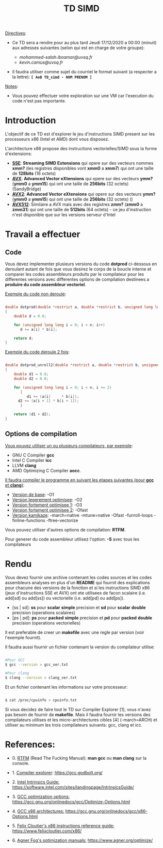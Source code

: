 #+TITLE: TD SIMD

_Directives_:

   - Ce TD sera a rendre pour au plus tard Jeudi 17/12/2020 a 00:00 (minuit) aux adresses suivantes (selon qui est en charge de votre groupe): 
       
     - /mohammed-salah.ibnamar@uvsq.fr/ 
     - /kevin.camus@uvsq.fr/

   - Il faudra utiliser comme sujet du courriel le format suivant (a respecter a la lettre): *=[ AoB TD_simd - NOM PRENOM ]=*

_Notes_:

   - Vous pouvez effectuer votre exploration sur une VM car l'execution du code n'est pas importante.
     
* Introduction

  L'objectif de ce TD est d'explorer le jeu d'instructions SIMD present 
  sur les processeurs x86 (Intel et AMD) dont vous disposez.

  L'architecture x86 propose des instructions vectorielles/SIMD sous la forme d'extensions:

  - _*SSE*_: *Streaming SIMD Extensions* qui opere sur des vecteurs nommes *xmm?* (les registres disponibles vont *xmm0* a *xmm7*) qui ont une taille de *128bits* (16 octets)
  - _*AVX*_: *Advanced Vector eXtensions* qui opere sur des vecteurs *ymm?* (*ymm0* a *ymm15*) qui ont une taille de *256bits* (32 octets) (SandyBridge)
  - _*AVX2*_: *Advanced Vector eXtensions* qui opere sur des vecteurs *ymm?* (*ymm0* a *ymm15*) qui ont une taille de *256bits* (32 octets) ()
  - _*AVX512*_: Similaire a AVX mais avec des registres *zmm?* (*zmm0* a *zmm31*) qui ont une taille de *512bits* (64 octets) - ce jeu d'instruction n'est disponible que sur les versions serveur d'Intel 
    
* Travail a effectuer
** Code  
   
  Vous devez implementer plusieurs versions du code *dotprod* ci-dessous en deroulant autant de fois 
  que vous desirez le corps de la boucle interne et comparer les codes assembleurs produits par le compilateur 
  pour les differentes versions avec differentes options de compilation destinees a *produire du code assembleur vectoriel*.

  _Exemple du code non deroule_:
  
#+BEGIN_SRC c

double dotprod(double *restrict a, double *restrict b, unsigned long long n)
{
    double d = 0.0;
    
    for (unsigned long long i = 0; i < n; i++)
       d += a[i] * b[i];
   
    return d;
}

#+END_SRC 

  _Exemple du code deroule 2 fois_:
  
#+BEGIN_SRC c

double dotprod_unroll2(double *restrict a, double *restrict b, unsigned long long n)
{
    double d1 = 0.0;
    double d2 = 0.0;

    for (unsigned long long i = 0; i < n; i += 2)
       {
          d1 += (a[i]     * b[i]);
	  d2 += (a[i + 1] * b[i + 1]);
       }

    return (d1 + d2);
}

#+END_SRC 

** Options de compilation

   _Vous pouvez utiliser un ou plusieurs compilateurs, par exemple_: 

   - GNU C Compiler *gcc*
   - Intel C Compiler *icc*
   - LLVM *clang*
   - AMD Optimizing C Compiler *aocc*. 
   
   _Il faudra compiler le programme en suivant les etapes suivantes (pour *gcc* et *clang*)_:
   
   - _Version de base_: -O1
   - _Version legerement optimisee_: -O2
   - _Version fortement optimisee 1_: -O3
   - _Version fortement optimisee 2_: -Ofast 
   - _Version kamikaze_: -march=native -mtune=native -Ofast -funroll-loops -finline-functions -ftree-vectorize 

   Vous pouvez utiliser d'autres options de compilation: *RTFM*.
   
   Pour generer du code assembleur utilisez l'option: *-S* avec tous les compilateurs

* Rendu   

  Vous devez fournir une archive contenant les codes sources et les codes assembleurs analyses en plus d'un *README* qui fournit
  des explications pour chacune des versions de la fonction et si les instructions SIMD x86 (jeux d'instructions SSE et AVX) ont ete 
  utilisees de facon scalaire (i.e. add[sd] ou add[ss]) ou vectorielle (i.e. add[pd] ou add[ps]).
  
  - [ss | sd]: *ss* pour *scalar* *simple* precision et *sd* pour *scalar* *double* precision (operations scalaires)
  - [ps | pd]: *ps* pour *packed* *simple* precision et *pd* pour *packed* *double* precision (operations vectorielles)
    
  Il est preferable de creer un *makefile* avec une regle par version (voir l'exemple fournit).

  Il faudra aussi fournir un fichier contenant la version du compilateur utilise:

#+BEGIN_SRC bash

  #Pour GCC
  $ gcc --version > gcc_ver.txt

  #Pour clang
  $ clang --version > clang_ver.txt
  
#+END_SRC

  Et un fichier contenant les informations sur votre processeur:

#+BEGIN_SRC bash 

  $ cat /proc/cpuinfo > cpuinfo.txt
 
#+END_SRC

  Si vous decidez de faire tout le TD sur Compiler Explorer [1], vous n'avez pas besoin de fournir de *makefile*. Mais il faudra fournir les versions
  des compilateurs utilises et les micro-architectures cibles [4] (-march=ARCH) et utiliser au minimum les trois compilateurs suivants: gcc, clang et icc.

* References:

  - 0. _RTFM_ (Read The Fucking Manual): *man gcc* ou *man clang* sur la console. 
    
  - 1. _Compiler explorer_: https://gcc.godbolt.org/
  - 2. _Intel Intrinsics Guide:_ https://software.intel.com/sites/landingpage/IntrinsicsGuide/
  - 3. _GCC optimization options:_ https://gcc.gnu.org/onlinedocs/gcc/Optimize-Options.html
  - 4. _GCC x86 architectures:_ https://gcc.gnu.org/onlinedocs/gcc/x86-Options.html
  - 5. _Felix Cloutier's x86 instructions reference guide:_ https://www.felixcloutier.com/x86/
  - 6. _Agner Fog's optimization manuals:_ https://www.agner.org/optimize/
